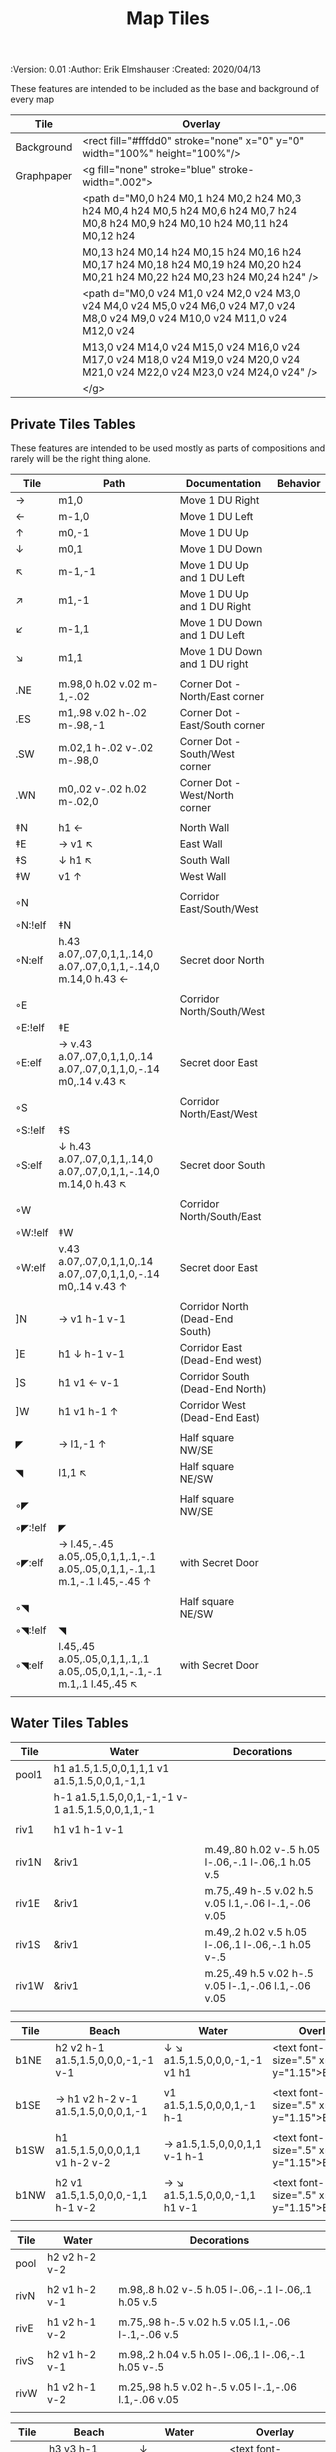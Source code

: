 #+TITLE: Map Tiles
#+PROPERTIES:
 :Version: 0.01
 :Author: Erik Elmshauser
 :Created: 2020/04/13
 :END:

* Overview

This file provides tables of drawing instruction sets for common
map features such as corridor, secret doors, chambers, special areas and stairs.

This file replaced defaultfeatures.org as the default location for predefined map tiles.

See Design.org for details about the formatting of these tables.


* Tiles
** Automatic Features Table
   :PROPERTIES:
   :name: Automatic-map-features
   :MAP-FEATURES: t
   :ETL: tile
   :END:

These features are intended to be included as the base and background of every map

# #+NAME: automatic-map-features
| Tile       | Overlay                                                                                                                          |
|------------+----------------------------------------------------------------------------------------------------------------------------------+
| Background | <rect fill="#fffdd0" stroke="none" x="0" y="0" width="100%" height="100%"/>                                                      |
| Graphpaper | <g fill="none" stroke="blue" stroke-width=".002">                                                                                |
|            | <path d="M0,0 h24 M0,1 h24 M0,2 h24 M0,3 h24 M0,4 h24 M0,5 h24 M0,6 h24 M0,7 h24 M0,8 h24 M0,9 h24 M0,10 h24 M0,11 h24 M0,12 h24 |
|            | M0,13 h24 M0,14 h24 M0,15 h24 M0,16 h24 M0,17 h24 M0,18 h24 M0,19 h24 M0,20 h24 M0,21 h24 M0,22 h24 M0,23 h24 M0,24 h24" />      |
|            | <path d="M0,0 v24 M1,0 v24 M2,0 v24 M3,0 v24 M4,0 v24 M5,0 v24 M6,0 v24 M7,0 v24 M8,0 v24 M9,0 v24 M10,0 v24 M11,0 v24 M12,0 v24 |
|            | M13,0 v24 M14,0 v24 M15,0 v24 M16,0 v24 M17,0 v24 M18,0 v24 M19,0 v24 M20,0 v24 M21,0 v24 M22,0 v24 M23,0 v24 M24,0 v24" />      |
|            | </g>                                                                                                                             |


** Private Tiles Tables
   :PROPERTIES:
   :name: private-map-features
   :MAP-FEATURES: t
   :ETL: tile
   :END:

These features are intended to be used mostly as parts of compositions and rarely will be the right thing alone.

# #+NAME: private-map-features
| Tile    | Path                                                                        | Documentation                   | Behavior |
|---------+-----------------------------------------------------------------------------+---------------------------------+----------|
| →       | m1,0                                                                        | Move 1 DU Right                 |          |
| ←       | m-1,0                                                                       | Move 1 DU Left                  |          |
| ↑       | m0,-1                                                                       | Move 1 DU Up                    |          |
| ↓       | m0,1                                                                        | Move 1 DU Down                  |          |
| ↖       | m-1,-1                                                                      | Move 1 DU Up and 1 DU Left      |          |
| ↗       | m1,-1                                                                       | Move 1 DU Up and 1 DU Right     |          |
| ↙       | m-1,1                                                                       | Move 1 DU Down and 1 DU Left    |          |
| ↘       | m1,1                                                                        | Move 1 DU Down and 1 DU right   |          |
|         |                                                                             |                                 |          |
| .NE     | m.98,0 h.02 v.02 m-1,-.02                                                   | Corner Dot - North/East corner  |          |
| .ES     | m1,.98 v.02 h-.02 m-.98,-1                                                  | Corner Dot - East/South corner  |          |
| .SW     | m.02,1 h-.02 v-.02 m-.98,0                                                  | Corner Dot - South/West corner  |          |
| .WN     | m0,.02 v-.02 h.02 m-.02,0                                                   | Corner Dot - West/North corner  |          |
|         |                                                                             |                                 |          |
| ‡N      | h1 ←                                                                        | North Wall                      |          |
| ‡E      | → v1 ↖                                                                      | East Wall                       |          |
| ‡S      | ↓ h1 ↖                                                                      | South Wall                      |          |
| ‡W      | v1 ↑                                                                        | West Wall                       |          |
|         |                                                                             |                                 |          |
| ◦N      |                                                                             | Corridor East/South/West        |          |
| ◦N:!elf | ‡N                                                                          |                                 |          |
| ◦N:elf  | h.43 a.07,.07,0,1,1,.14,0 a.07,.07,0,1,1,-.14,0 m.14,0 h.43 ←               | Secret door North               |          |
|         |                                                                             |                                 |          |
| ◦E      |                                                                             | Corridor North/South/West       |          |
| ◦E:!elf | ‡E                                                                          |                                 |          |
| ◦E:elf  | → v.43 a.07,.07,0,1,1,0,.14 a.07,.07,0,1,1,0,-.14 m0,.14 v.43 ↖             | Secret door East                |          |
|         |                                                                             |                                 |          |
| ◦S      |                                                                             | Corridor North/East/West        |          |
| ◦S:!elf | ‡S                                                                          |                                 |          |
| ◦S:elf  | ↓ h.43 a.07,.07,0,1,1,.14,0 a.07,.07,0,1,1,-.14,0 m.14,0 h.43 ↖             | Secret door South               |          |
|         |                                                                             |                                 |          |
| ◦W      |                                                                             | Corridor North/South/East       |          |
| ◦W:!elf | ‡W                                                                          |                                 |          |
| ◦W:elf  | v.43 a.07,.07,0,1,1,0,.14 a.07,.07,0,1,1,0,-.14 m0,.14 v.43 ↑               | Secret door East                |          |
|         |                                                                             |                                 |          |
| ]N      | → v1 h-1 v-1                                                                | Corridor North (Dead-End South) |          |
| ]E      | h1 ↓ h-1 v-1                                                                | Corridor East (Dead-End west)   |          |
| ]S      | h1 v1 ← v-1                                                                 | Corridor South (Dead-End North) |          |
| ]W      | h1 v1 h-1 ↑                                                                 | Corridor West (Dead-End East)   |          |
|         |                                                                             |                                 |          |
| ◤       | → l1,-1 ↑                                                                   | Half square NW/SE               |          |
| ◥       | l1,1 ↖                                                                      | Half square NE/SW               |          |
|         |                                                                             |                                 |          |
| ◦◤      |                                                                             | Half square NW/SE               |          |
| ◦◤:!elf | ◤                                                                           |                                 |          |
| ◦◤:elf  | → l.45,-.45 a.05,.05,0,1,1,.1,-.1 a.05,.05,0,1,1,-.1,.1 m.1,-.1 l.45,-.45 ↑ | with Secret Door                |          |
|         |                                                                             |                                 |          |
| ◦◥      |                                                                             | Half square NE/SW               |          |
| ◦◥:!elf | ◥                                                                           |                                 |          |
| ◦◥:elf  | l.45,.45 a.05,.05,0,1,1,.1,.1 a.05,.05,0,1,1,-.1,-.1 m.1,.1 l.45,.45 ↖      | with Secret Door                |          |
|         |                                                                             |                                 |          |


** Water Tiles Tables

   :PROPERTIES:
   :name: 10-water-tiles
   :MAP-FEATURES: t 
   :ETL: tile
   :WATER: stroke="none" fill="blue"
   :DECORATIONS: stroke="none" fill="cyan"
   :END:
# #+NAME: 10-water-Tiles
| Tile  | Water                                            | Decorations                                         |
|-------+--------------------------------------------------+-----------------------------------------------------|
| pool1 | h1 a1.5,1.5,0,0,1,1,1 v1 a1.5,1.5,0,0,1,-1,1     |                                                     |
|       | h-1 a1.5,1.5,0,0,1,-1,-1 v-1 a1.5,1.5,0,0,1,1,-1 |                                                     |
|       |                                                  |                                                     |
| riv1  | h1 v1 h-1 v-1                                    |                                                     |
|       |                                                  |                                                     |
| riv1N | &riv1                                            | m.49,.80 h.02 v-.5 h.05 l-.06,-.1 l-.06,.1 h.05 v.5 |
| riv1E | &riv1                                            | m.75,.49 h-.5 v.02 h.5 v.05 l.1,-.06 l-.1,-.06 v.05 |
| riv1S | &riv1                                            | m.49,.2 h.02 v.5 h.05 l-.06,.1 l-.06,-.1 h.05 v-.5  |
| riv1W | &riv1                                            | m.25,.49 h.5 v.02 h-.5 v.05 l-.1,-.06 l.1,-.06 v.05 |
|       |                                                  |                                                     |

   :PROPERTIES:
   :name: 10-beach-tiles
   :MAP-FEATURES: t 
   :ETL: tile
   :WATER: stroke="none" fill="blue"
   :BEACH: stroke="none" fill="yellow" fill-opacity=".9"
   :END:
# #+NAME: 10-beach tiles
| Tile | Beach                               | Water                          | Overlay                                        |
|------+-------------------------------------+--------------------------------+------------------------------------------------|
| b1NE | h2 v2 h-1 a1.5,1.5,0,0,0,-1,-1 v-1  | ↓ ↘ a1.5,1.5,0,0,0,-1,-1 v1 h1 | <text font-size=".5" x=".85" y="1.15">B</text> |
|      |                                     |                                |                                                |
| b1SE | → h1 v2 h-2 v-1 a1.5,1.5,0,0,0,1,-1 | v1 a1.5,1.5,0,0,0,1,-1 h-1     | <text font-size=".5" x=".85" y="1.15">B</text> |
|      |                                     |                                |                                                |
| b1SW | h1 a1.5,1.5,0,0,0,1,1 v1 h-2 v-2    | → a1.5,1.5,0,0,0,1,1 v-1 h-1   | <text font-size=".5" x=".85" y="1.15">B</text> |
|      |                                     |                                |                                                |
| b1NW | h2 v1 a1.5,1.5,0,0,0,-1,1 h-1 v-2   | → ↘ a1.5,1.5,0,0,0,-1,1 h1 v-1 | <text font-size=".5" x=".85" y="1.15">B</text> |
|      |                                     |                                |                                                |

   :PROPERTIES:
   :name: 20-water-tiles
   :MAP-FEATURES: t
   :ETL: tile
   :WATER: Stroke="none" fill="blue"
   :DECORATIONS: stroke="none" fill="cyan"
   :END:
# #+NAME: 20-water-tiles
| Tile | Water         | Decorations                                         |
|------+---------------+-----------------------------------------------------|
| pool | h2 v2 h-2 v-2 |                                                     |
|      |               |                                                     |
| rivN | h2 v1 h-2 v-1 | m.98,.8 h.02 v-.5 h.05 l-.06,-.1 l-.06,.1 h.05 v.5  |
|      |               |                                                     |
| rivE | h1 v2 h-1 v-2 | m.75,.98 h-.5 v.02 h.5 v.05 l.1,-.06 l-.1,-.06 v.5  |
|      |               |                                                     |
| rivS | h2 v1 h-2 v-1 | m.98,.2 h.04 v.5 h.05 l-.06,.1 l-.06,-.1 h.05 v-.5  |
|      |               |                                                     |
| rivW | h1 v2 h-1 v-2 | m.25,.98 h.5 v.02 h-.5 v.05 l-.1,-.06 l.1,-.06 v.05 |
|      |               |                                                     |

   :PROPERTIES:
   :name: 20-beach-tiles
   :MAP-FEATURES: t
   :ETL: tile
   :WATER: Stroke="none" fill="blue"
   :DECORATIONS: stroke="none" fill="cyan"
   :BEACH: stroke="none" fill="yellow" fill-opacity=".9"
   :END:
# #+NAME: 20-beach-tiles
| Tile | Beach                             | Water                              | Overlay                                         |
|------+-----------------------------------+------------------------------------+-------------------------------------------------|
| bNE  | h3 v3 h-1 a2,2,0,0,1,-2,-2 v-1    | ↓ a2,2,0,0,0,-2,-2 h-2 v-2 ↑       | <text font-size=".5" x="1.85" y="2.15">B</text> |
|      |                                   |                                    |                                                 |
| bSE  | → → h1 v3 h-3 v-1 a2,2,0,0,1,-2,2 | h2 a2,2,0,0,0,-2,2 v-2             | <text font-size=".5" x="1.85" y="2.15">B</text> |
|      |                                   |                                    |                                                 |
| bSW  | h1 a2,2,0,0,0,2,2 v1 h-3 v-3      | → h2 v2 a2,2,0,0,1,2,2 ←           | <text font-size=".5" x="1.85" y="2.15">B</text> |
|      |                                   |                                    |                                                 |
| bNW  | h3 v1 a2,2,0,0,0,2,-2 h-1 v-3     | ↘ → → a2,2,0,0,1,2,-2 v2 h-2 ↖ ↑ ↑ | <text font-size=".5" x="1.85" y="2.15">B</text> |
|      |                                   |                                    |                                                 |


** Corridor Tiles Table
   :PROPERTIES:
   :name: corridor-tiles
   :MAP-FEATURES: t
   :ETL: tile
   :END:

# #+NAME: corridor-tiles
| Tile   | Path            | Documentation                                    |
|--------+-----------------+--------------------------------------------------|
| c4     | .NE .SE .SW .NW | Corridor Four Way (No Walls)                     |
|        |                 |                                                  |
| cESW   | ‡N .SE .SW      | Corridor East/South/West                         |
| cESW◦N | ◦N .SE .SW      | Corridor East/South/West                         |
|        |                 |                                                  |
| cNSW   | ‡E .NW .SW      | Corridor North/South/West                        |
| cNSW◦E | ◦E .NW .SW      | Corridor North/South/West                        |
|        |                 |                                                  |
| cNEW   | ‡S .NW .NE      | Corridor North/East/West                         |
| cNEW◦S | ◦S .NW .NE      | Corridor North/East/West                         |
|        |                 |                                                  |
| cNES   | ‡W .NE .SE      | Corridor North/East/South                        |
| cNES◦W | ◦W .NE .SE      | Corridor North/East/South, Secret Door West      |
|        |                 |                                                  |
| cNS    | ‡W ‡E           | Corridor North/South                             |
| cNS◦E  | ◦E ‡W           | Corridor North/South, :elf Secret Door East      |
| cNS◦W  | ‡E ◦W           | Corridor North/South :elf secret Door West       |
| cNS◦EW | ◦E ◦W           | Corridor North/South :elf secret Doors East/West |
|        |                 |                                                  |
| cEW    | ‡N ‡S           | Corridor East/west                               |
| cEW◦N  | ◦N ‡S           | Corridor East/West :elf secret Door North        |
| cEW◦S  | ‡N ◦S           | Corridor East/west :elf secret Door South        |
| cEW◦NS | ◦N ◦S           | Corridor East/west :elf secret Doors North/South |
|        |                 |                                                  |
| cNE    | ‡W ‡S           | Corridor North/East                              |
| cNE◦S  | ‡W ◦S           | Corridor North/East, Secret door North           |
| cNE◦W  | ◦W ‡S           | Corridor North/East, Secret door South           |
| cNE◦SW | ◦W ◦S           | Corridor North/East, Secret doors North/South    |
|        |                 |                                                  |
| cES    | ‡N ‡W           | Corridor East/South                              |
| cES◦N  | ◦N ‡W           | Corridor East/South, Secret door North           |
| cES◦W  | ‡N ◦W           | Corridor East/South, Secret door West            |
| cES◦NW | ◦N ◦W           | Corridor East/South, Secret doors North/West     |
|        |                 |                                                  |
| cSW    | ‡N ‡E           | Corridor South/West                              |
| cSW◦N  | ◦N ‡E           | Corridor South/West, Secret Door North           |
| cSW◦E  | ‡N ◦E           | Corridor South/West, Secret Door East            |
| cSW◦NE | ◦N ◦E           | Corridor South/West, Secret Doors North/East     |
|        |                 |                                                  |
| cWN    | ‡E ‡S           | Corridor West/North                              |
| cWN◦E  | ◦E ‡S           | Corridor West/North, Secret Door East            |
| cWN◦S  | ‡E ◦S           | Corridor West/North, Secret Door South           |
| cWN◦ES | ◦E ◦S           | Corridor West/North, Secret Doors South/West     |
|        |                 |                                                  |
| cN◦E   | ◦E ‡S ‡W        | Corridor North, Secret Door East                 |
| cN◦S   | ‡E ◦S ‡W        | Corridor North, Secret Door South                |
| cN◦W   | ‡E ‡S ◦W        | Corridor North, Secret Door West                 |
| cN◦ES  | ◦E ◦S ‡W        | Corridor North, Secret Doors East/South          |
| cN◦EW  | ◦E ‡S ◦W        | Corridor North, Secret Doors East/West           |
| cN◦SW  | ‡E ◦S ◦W        | Corridor North, Secret Doors South/West          |
| cN◦ESW | ◦E ◦S ◦W        | Corridor North, Secret Doors all sides           |
|        |                 |                                                  |
| cE◦N   | ◦N ‡S ‡W        | Corridor East, Secret Door North                 |
| cE◦S   | ‡N ◦S ‡W        | Corridor East, Secret Door South                 |
| cE◦W   | ‡N ‡S ◦W        | Corridor East, Secret Door West                  |
| cE◦NS  | ◦N ◦S ‡W        | Corridor East, Secret Doors North/South          |
| cE◦NW  | ◦N ‡S ◦W        | Corridor East, Secret Doors North/West           |
| cE◦SW  | ‡N ◦S ◦W        | Corridor East, Secret Doors South/West           |
| cE◦NSW | ◦N ◦S ◦W        | Corridor East, Secret Doors all sides            |
|        |                 |                                                  |
| cS◦N   | ◦N ‡E ‡W        | Corridor North, Secret Door North                |
| cS◦E   | ‡N ◦E ‡W        | Corridor North, Secret Door East                 |
| cS◦W   | ‡N ‡E ◦W        | Corridor North, Secret Door West                 |
| cS◦NE  | ◦N ◦E ‡W        | Corridor North, Secret Doors North/East          |
| cS◦NW  | ◦N ‡E ◦W        | Corridor North, Secret Doors North/West          |
| cS◦EW  | ‡N ◦E ◦W        | Corridor North, Secret Doors East/West           |
| cS◦NEW | ◦N ◦E ◦W        | Corridor North, Secret Doors all sides           |
|        |                 |                                                  |
| cW◦N   | ◦N ‡E ‡S        | Corridor West, Secret Door North                 |
| cW◦E   | ‡N ◦E ‡S        | Corridor West, Secret Door East                  |
| cW◦S   | ‡N ‡E ◦S        | Corridor West, Secret Door South                 |
| cW◦NE  | ◦N ◦E ‡S        | Corridor West, Secret Doors North/East           |
| cW◦NS  | ◦N ‡E ◦S        | Corridor West, Secret Doors North/South          |
| cW◦ES  | ‡N ◦E ◦S        | Corridor West, Secret Doors East/South           |
| cW◦NES | ◦N ◦E ◦S        | Corridor West, Secret Doors all sides            |
|        |                 |                                                  |


** Area Tiles Table
   :PROPERTIES:
   :name: area-tiles
   :MAP-FEATURES: t
   :ETL: tile
   :END:

# #+NAME: area-features
| Tile | overlay                                                   | Documentation                | Behavior |
|------+-----------------------------------------------------------+------------------------------+----------|
| A2   | <text x=".85" y="1.15" font-size=".5" fill="red">A</text> | Mark an area with a text tag |          |
|      |                                                           |                              |          |


** Chamber Tiles Table
   :PROPERTIES:
   :name: chamber-features
   :MAP-FEATURES: t
   :ETL: tile
   :END:

# #+NAME: chamber-features
| Tile       | Path                          | Documentation                                                   | Behavior |
|------------+-------------------------------+-----------------------------------------------------------------+----------|
| 10◦N       | ]N ◦N                         | 10x10 chamber, secret door North                                |          |
| 10◦E       | ]E ◦E                         | 10x10 chamber, secret door East                                 |          |
| 10◦S       | ]S ◦S                         | 10x10 chamber, secret door South                                |          |
| 10◦W       | ]W ◦W                         | 10x10 chamber, secret door West                                 |          |
|            |                               |                                                                 |          |
| 20◦N-W     | ‡W ◦N → ‡N ‡E ↓ ‡E ‡S ← ‡S ‡W | 20x20 chamber, Secret door in Western half of nothern wall      |          |
| 20◦N-E     | ‡W ‡N → ◦N ‡E ↓ ‡E ‡S ← ‡S ‡W | 20x20 chamber, Secret door in Eastern half of nothern wall      |          |
| 20◦E-N     | ‡W ‡N → ‡N ◦E ↓ ‡E ‡S ← ‡S ‡W | 20x20 chamber, Secret door in Northern half of Eastern Wall     |          |
| 20◦E-S     | ‡W ‡N → ‡N ‡E ↓ ◦E ‡S ← ‡S ‡W | 20x20 chamber, Secret door in Southern half of Eastern Wall     |          |
| 20◦S-E     | ‡W ‡N → ‡N ‡E ↓ ‡E ◦S ← ‡S ‡W | 20x20 chamber, Secret door in Eastern half of Southern Wall     |          |
| 20◦S-W     | ‡W ‡N → ‡N ‡E ↓ ‡E ‡S ← ◦S ‡W | 20x20 chamber, Secret door in Western half of Southern Wall     |          |
| 20◦W-S     | ‡W ‡N → ‡N ‡E ↓ ‡E ‡S ← ‡S ◦W | 20x20 chamber, Secret door in Southern half of Westrern Wall    |          |
| 20◦W-N     | ◦W ‡N → ‡N ‡E ↓ ‡E ‡S ← ‡S ‡W | 20x20 chamber, Secret door in Northern half of Western Wall     |          |
|            |                               |                                                                 |          |
| 20◦W-N◦N-W | ◦W ◦N → ‡N ‡E ↓ ‡E ‡S ← ‡S ‡W | 20x20 chamber, Secret doors West (Northern) and North (Western) |          |


** Special Chamber Tiles Table
   :PROPERTIES:
   :name: special-chamber-tiles
   :MAP-FEATURES: t
   :ETL: tile
   :END:

# #+NAME: special-chamber-tiles
| Tile | Path                                                             | Documentation                     | Overlay                                                               |
|------+------------------------------------------------------------------+-----------------------------------+-----------------------------------------------------------------------|
| GS   | ‡W ‡N → ‡N ‡E → ↓ ‡N ‡E ↓ ‡E ↓ ‡E ‡S ← ‡S ← ← ‡S ‡W ↑ ‡W ↑ ‡W ‡N | General Store                     | <text x=".5" y="2.25" font-size=".6" fill="blue">General Store</text> |
|      |                                                                  |                                   |                                                                       |
| BalN | ◤ → ◦N → ◥ ↓ ‡E ↓ ◤ ← ‡S ← ◥ ↑ ‡W                                | Balrog chamber, Secret door North |                                                                       |
|      |                                                                  |                                   |                                                                       |
| BalE | ◤ → ‡N → ◥ ↓ ◦E ↓ ◤ ← ‡S ← ◥ ↑ ‡W                                | Balrog chamber, Secret door east  |                                                                       |
|      |                                                                  |                                   |                                                                       |
| BalS | ◤ → ‡N → ◥ ↓ ‡E ↓ ◤ ← ◦S ← ◥ ↑ ‡W                                | Balrog chamber, Secret door South |                                                                       |
|      |                                                                  |                                   |                                                                       |
| BalW | ◤ → ‡N → ◥ ↓ ‡E ↓ ◤ ← ‡S ← ◥ ↑ ◦W                                | Balrog chamber, Secret door West  |                                                                       |
|      |                                                                  |                                   |                                                                       |



** Level Change Tiles
   :PROPERTIES:
   :name: level-change-tiles
   :MAP-FEATURES: t
   :ETL: tile
   :STAIRS: fill="pink" stroke="none"
   :END:

# #+NAME: level-change-features
| Tile       | Path                       | stairs                                       |
|------------+----------------------------+----------------------------------------------|
| S▲N        | cNS ↓ ]N                   | h2 v1 h-2 v-1                                |
|            |                            |                                              |
| S▲E        | ]E → cEW                   | h1 v2 h-1 v-2                                |
|            |                            |                                              |
| S▲S        | ]S ↓ cNS                   | h2 v1 h-2 v-1                                |
|            |                            |                                              |
| S▲W        | cEW → ]W                   | h1 v2 h-1 v-2                                |
|            |                            |                                              |
| S▼N        | cNS ↓ ]N                   | h2 v1 h-2 v-1                                |
|            |                            |                                              |
| S▼E        | ]E → cEW                   | h1 v2 h-1 v-2                                |
|            |                            |                                              |
| S▼S        | ]S ↓ cNS                   | h2 v1 h-2 v-1                                |
|            |                            |                                              |
| S▼W        | cEW → ]W                   | h1 v2 h-1 v-2                                |
|            |                            |                                              |
| R▲E        |                            |                                              |
| R▲E:!dwarf | cEW → cEW → cEW → cEW → ]W |                                              |
| R▲E:dwarf  | cEW → cEW → cEW → cEW → ]W | h5 v1 h-5 v-1                                |
|            |                            |                                              |
| R▲S        |                            |                                              |
| R▲S:!dwarf | cNS ↓ cNS ↓ cNS ↓ cNS ↓ ]N |                                              |
| R▲S:dwarf  | cNS ↓ cNS ↓ cNS ↓ cNS ↓ ]N | h1 v5 h-1 v-5                                |
|            |                            |                                              |
| R▼E        |                            |                                              |
| R▼E:!dwarf | cEW → cEW → cEW → cEW → ]W |                                              |
| R▼E:!dwarf | cEW → cEW → cEW → cEW → ]W | h5 v1 h-5 v-1                                |
|            |                            |                                              |
| R▼S        |                            |                                              |
| R▼S:!dwarf | cNS ↓ cNS ↓ cNS ↓ cNS ↓ ]N |                                              |
| R▼S:dwarf  | cNS ↓ cNS ↓ cNS ↓ cNS ↓ ]N | h1 v5 h-1 v-5                                |
|            |                            |                                              |
| E◦N        | ◦N ]N                      | h.43 a,.14,.14,0,0,0,.14,0 h.43 v1 h-1 v-1   |
|            |                            |                                              |
| E◦E        | ◦E ]E                      | h1 v.43 a,.14,.14,0,0,0,0,.14 v.43 h-1 v-1   |
|            |                            |                                              |
| E◦S        | ◦S ]S                      | h1 v1 h-.43 a,.14,.14,0,0,0,-.14,0 h-.43 v-1 |
|            |                            |                                              |
| E◦W        | ◦W ]W                      | h1 v1 h-1 v-.43 a,.14,.14,0,0,0,0,-.14 v-43  |
|            |                            |                                              |

   :PROPERTIES:
   :name: level-change-tiles
   :MAP-FEATURES: t
   :ETL: tile
   :END:

# #+NAME: level-change-features
| Tile       | Overlay                                                     | Documentation             | Behavior        |
|------------+-------------------------------------------------------------+---------------------------+-----------------|
| S▲N        | <text x=".4" y="1.85" font-size=".5" fill="black">U</text>  | Stairs up Opening North   | <<stairs-up>>   |
|            |                                                             |                           |                 |
| S▲E        | <text x=".1" y=".75" font-size=".5" fill="black">U</text>   | Stairs up Opening East    | <<stairs-up>>   |
|            |                                                             |                           |                 |
| S▲S        | <text x=".4" y="1.85" font-size=".5" fill="black">U</text>  | Stairs up Opening South   | <<stairs-up>>   |
|            |                                                             |                           |                 |
| S▲W        | <text x="1.65" y=".75" font-size=".5" fill="black">U</text> | Stairs up Opening East    | <<stairs-up>>   |
|            |                                                             |                           |                 |
| S▼N        | <text x=".4" y="1.85" font-size=".5" fill="black">D</text>  | Stairs down Opening North | <<stairs-down>> |
|            |                                                             |                           |                 |
| S▼E        | <text x=".1" y=".75" font-size=".5" fill="black">D</text>   | Stairs down Opening East  | <<stairs-down>> |
|            |                                                             |                           |                 |
| S▼S        | <text x=".4" y=".4" font-size=".5" fill="black">D</text>    | Stairs down opening South | <<stairs-down>> |
|            |                                                             |                           |                 |
| S▼W        | <text x="1.65" y=".75" font-size=".5" fill="black">D</text> | Stairs down Opening East  | <<stairs-down>> |
|            |                                                             |                           |                 |
| R▲E        |                                                             | Ramp up extending East    | <<ramp-up>>     |
| R▲E:!dwarf |                                                             |                           |                 |
| R▲E:dwarf  | <text x="4.65" y=".75" font-size=".5" fill="black">U</text> |                           |                 |
|            |                                                             |                           |                 |
| R▲S        |                                                             | Ramp up extending South   | <<ramp-down>>   |
| R▲S:!dwarf |                                                             |                           |                 |
| R▲S:dwarf  | <text x=".4" y="4.85" font-size=".5" fill="black">U</text>  |                           |                 |
|            |                                                             |                           |                 |
| R▼E        |                                                             | Ramp down extending East  | <<ramp-down>>   |
| R▼E:!dwarf |                                                             |                           |                 |
| R▼E:!dwarf | <text x="4.65" y=".75" font-size=".5" fill="black">D</text> |                           |                 |
|            |                                                             |                           |                 |
| R▼S        |                                                             | Ramp down extending south | <<ramp-down>>   |
| R▼S:!dwarf | <text x=".4" y="4.85" font-size=".5" fill="black">D</text>  |                           |                 |
| R▼S:dwarf  |                                                             |                           |                 |
|            |                                                             |                           |                 |
| E◦N        | <text x=".4" y=".65" font-size=".5" fill="blue">E</text>    | Elevator, Door North      | <<elevator>>    |
|            |                                                             |                           |                 |
| E◦E        | <text x=".4" y=".65" font-size=".5" fill="blue">E</text>    | Elevator, Door East       | <<elevator>>    |
|            |                                                             |                           |                 |
| E◦S        | <text x=".4" y=".65" font-size=".5" fill="blue">E</text>    | Elevator, Door South      | <<elevator>>    |
|            |                                                             |                           |                 |
| E◦W        | <text x=".4" y=".65" font-size=".5" fill="blue">E</text>    | Elevator, Door West       | <<elevator>>    |
|            |                                                             |                           |                 |
